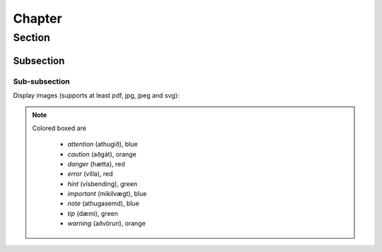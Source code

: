 Chapter
=======

Section
-------

Subsection
~~~~~~~~~~

Sub-subsection
``````````````

Display images (supports at least pdf, jpg, jpeg and svg):

.. figure:: ./images/pallas_athena_negativ.pdf
  :align: center
  :width: 70%

.. note::
  Colored boxed are

    - *attention* (athugið), blue
    - *caution* (aðgát), orange
    - *danger* (hætta), red
    - *error* (villa), red
    - *hint* (vísbending), green
    - *important* (mikilvægt), blue
    - *note* (athugasemd), blue
    - *tip* (dæmi), green
    - *warning* (aðvörun), orange
